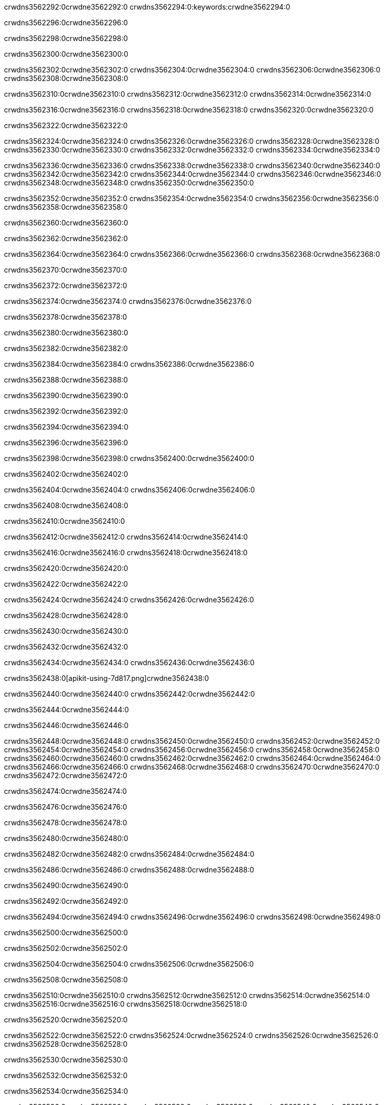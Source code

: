 crwdns3562292:0crwdne3562292:0
crwdns3562294:0:keywords:crwdne3562294:0

crwdns3562296:0crwdne3562296:0

crwdns3562298:0crwdne3562298:0

crwdns3562300:0crwdne3562300:0

crwdns3562302:0crwdne3562302:0
crwdns3562304:0crwdne3562304:0
crwdns3562306:0crwdne3562306:0
crwdns3562308:0crwdne3562308:0

crwdns3562310:0crwdne3562310:0
crwdns3562312:0crwdne3562312:0
crwdns3562314:0crwdne3562314:0

crwdns3562316:0crwdne3562316:0 crwdns3562318:0crwdne3562318:0 crwdns3562320:0crwdne3562320:0

crwdns3562322:0crwdne3562322:0

crwdns3562324:0crwdne3562324:0
crwdns3562326:0crwdne3562326:0
crwdns3562328:0crwdne3562328:0
crwdns3562330:0crwdne3562330:0
crwdns3562332:0crwdne3562332:0
crwdns3562334:0crwdne3562334:0

crwdns3562336:0crwdne3562336:0
crwdns3562338:0crwdne3562338:0
crwdns3562340:0crwdne3562340:0
    crwdns3562342:0crwdne3562342:0
    crwdns3562344:0crwdne3562344:0
    crwdns3562346:0crwdne3562346:0
crwdns3562348:0crwdne3562348:0
crwdns3562350:0crwdne3562350:0

crwdns3562352:0crwdne3562352:0 crwdns3562354:0crwdne3562354:0 crwdns3562356:0crwdne3562356:0 crwdns3562358:0crwdne3562358:0

crwdns3562360:0crwdne3562360:0

crwdns3562362:0crwdne3562362:0

crwdns3562364:0crwdne3562364:0 crwdns3562366:0crwdne3562366:0 crwdns3562368:0crwdne3562368:0

crwdns3562370:0crwdne3562370:0

crwdns3562372:0crwdne3562372:0

crwdns3562374:0crwdne3562374:0 crwdns3562376:0crwdne3562376:0

crwdns3562378:0crwdne3562378:0

crwdns3562380:0crwdne3562380:0

crwdns3562382:0crwdne3562382:0

crwdns3562384:0crwdne3562384:0 crwdns3562386:0crwdne3562386:0

crwdns3562388:0crwdne3562388:0

crwdns3562390:0crwdne3562390:0

crwdns3562392:0crwdne3562392:0

crwdns3562394:0crwdne3562394:0

crwdns3562396:0crwdne3562396:0

crwdns3562398:0crwdne3562398:0 crwdns3562400:0crwdne3562400:0

crwdns3562402:0crwdne3562402:0

crwdns3562404:0crwdne3562404:0 crwdns3562406:0crwdne3562406:0

crwdns3562408:0crwdne3562408:0

crwdns3562410:0crwdne3562410:0

crwdns3562412:0crwdne3562412:0 crwdns3562414:0crwdne3562414:0

crwdns3562416:0crwdne3562416:0 crwdns3562418:0crwdne3562418:0

crwdns3562420:0crwdne3562420:0

crwdns3562422:0crwdne3562422:0

crwdns3562424:0crwdne3562424:0 crwdns3562426:0crwdne3562426:0

crwdns3562428:0crwdne3562428:0

crwdns3562430:0crwdne3562430:0

crwdns3562432:0crwdne3562432:0

crwdns3562434:0crwdne3562434:0 crwdns3562436:0crwdne3562436:0

crwdns3562438:0[apikit-using-7d817.png]crwdne3562438:0

crwdns3562440:0crwdne3562440:0 crwdns3562442:0crwdne3562442:0

crwdns3562444:0crwdne3562444:0

crwdns3562446:0crwdne3562446:0

crwdns3562448:0crwdne3562448:0 crwdns3562450:0crwdne3562450:0
crwdns3562452:0crwdne3562452:0 crwdns3562454:0crwdne3562454:0
crwdns3562456:0crwdne3562456:0
crwdns3562458:0crwdne3562458:0
crwdns3562460:0crwdne3562460:0
crwdns3562462:0crwdne3562462:0 crwdns3562464:0crwdne3562464:0
crwdns3562466:0crwdne3562466:0 crwdns3562468:0crwdne3562468:0
crwdns3562470:0crwdne3562470:0
crwdns3562472:0crwdne3562472:0

crwdns3562474:0crwdne3562474:0

crwdns3562476:0crwdne3562476:0

crwdns3562478:0crwdne3562478:0

crwdns3562480:0crwdne3562480:0

crwdns3562482:0crwdne3562482:0
crwdns3562484:0crwdne3562484:0

crwdns3562486:0crwdne3562486:0 crwdns3562488:0crwdne3562488:0

crwdns3562490:0crwdne3562490:0

crwdns3562492:0crwdne3562492:0

crwdns3562494:0crwdne3562494:0
crwdns3562496:0crwdne3562496:0
crwdns3562498:0crwdne3562498:0

crwdns3562500:0crwdne3562500:0

crwdns3562502:0crwdne3562502:0

crwdns3562504:0crwdne3562504:0 crwdns3562506:0crwdne3562506:0

crwdns3562508:0crwdne3562508:0

crwdns3562510:0crwdne3562510:0
crwdns3562512:0crwdne3562512:0
crwdns3562514:0crwdne3562514:0
crwdns3562516:0crwdne3562516:0
crwdns3562518:0crwdne3562518:0

crwdns3562520:0crwdne3562520:0

crwdns3562522:0crwdne3562522:0
crwdns3562524:0crwdne3562524:0
crwdns3562526:0crwdne3562526:0
crwdns3562528:0crwdne3562528:0

crwdns3562530:0crwdne3562530:0

crwdns3562532:0crwdne3562532:0

crwdns3562534:0crwdne3562534:0

crwdns3562536:0crwdne3562536:0 crwdns3562538:0crwdne3562538:0
crwdns3562540:0crwdne3562540:0
crwdns3562542:0crwdne3562542:0
crwdns3562544:0crwdne3562544:0
crwdns3562546:0crwdne3562546:0 crwdns3562548:0crwdne3562548:0
crwdns3562550:0crwdne3562550:0 crwdns3562552:0crwdne3562552:0
crwdns3562554:0crwdne3562554:0
crwdns3562556:0crwdne3562556:0
crwdns3562558:0crwdne3562558:0
crwdns3562560:0[new_raml]crwdne3562560:0
crwdns3562562:0crwdne3562562:0
crwdns3562564:0crwdne3562564:0 crwdns3562566:0[RAML]crwdne3562566:0

crwdns3562568:0crwdne3562568:0

crwdns3562570:0crwdne3562570:0

crwdns3562572:0crwdne3562572:0

crwdns3562574:0crwdne3562574:0
crwdns3562576:0crwdne3562576:0
crwdns3562578:0crwdne3562578:0
crwdns3562580:0crwdne3562580:0
crwdns3562582:0crwdne3562582:0
crwdns3562584:0[apikit_outlineView]crwdne3562584:0

crwdns3562586:0crwdne3562586:0

crwdns3562588:0[apikit_hover]crwdne3562588:0

crwdns3562590:0crwdne3562590:0

crwdns3562592:0crwdne3562592:0 crwdns3562594:0crwdne3562594:0
crwdns3562596:0crwdne3562596:0 crwdns3562598:0crwdne3562598:0
crwdns3562600:0crwdne3562600:0 crwdns3562602:0crwdne3562602:0

crwdns3562604:0crwdne3562604:0

crwdns3562606:0crwdne3562606:0

crwdns3562608:0crwdne3562608:0 crwdns3562610:0crwdne3562610:0
crwdns3562612:0crwdne3562612:0
crwdns3562614:0crwdne3562614:0 crwdns3562616:0crwdne3562616:0
crwdns3562618:0crwdne3562618:0 crwdns3562620:0crwdne3562620:0
crwdns3562622:0crwdne3562622:0 crwdns3562624:0crwdne3562624:0

crwdns3562626:0crwdne3562626:0

crwdns3562628:0crwdne3562628:0

crwdns3562630:0crwdne3562630:0

crwdns3562632:0crwdne3562632:0 crwdns3562634:0crwdne3562634:0
crwdns3562636:0crwdne3562636:0 crwdns3562638:0crwdne3562638:0
crwdns3562640:0crwdne3562640:0
crwdns3562642:0crwdne3562642:0 crwdns3562644:0crwdne3562644:0
crwdns3562646:0crwdne3562646:0
crwdns3562648:0crwdne3562648:0

crwdns3562650:0crwdne3562650:0

crwdns3562652:0crwdne3562652:0 crwdns3562654:0crwdne3562654:0

crwdns3562656:0crwdne3562656:0
crwdns3562658:0crwdne3562658:0

crwdns3562660:0[apikit-using-ea7ad]crwdne3562660:0

crwdns3562662:0crwdne3562662:0

crwdns3562664:0crwdne3562664:0 crwdns3562666:0crwdne3562666:0 crwdns3562668:0crwdne3562668:0 crwdns3562670:0crwdne3562670:0

crwdns3562672:0crwdne3562672:0

crwdns3562674:0crwdne3562674:0 crwdns3562676:0crwdne3562676:0
crwdns3562678:0crwdne3562678:0 crwdns3562680:0crwdne3562680:0
crwdns3562682:0crwdne3562682:0
crwdns3562684:0crwdne3562684:0
crwdns3562686:0crwdne3562686:0
crwdns3562688:0crwdne3562688:0
crwdns3562690:0crwdne3562690:0
crwdns3562692:0crwdne3562692:0 crwdns3562694:0crwdne3562694:0
crwdns3562696:0crwdne3562696:0 crwdns3562698:0crwdne3562698:0
crwdns3562700:0crwdne3562700:0 crwdns3562702:0crwdne3562702:0

crwdns3562704:0crwdne3562704:0

crwdns3562706:0crwdne3562706:0 crwdns3562708:0crwdne3562708:0

crwdns3562710:0crwdne3562710:0

crwdns3562712:0crwdne3562712:0 crwdns3562714:0crwdne3562714:0

crwdns3562716:0crwdne3562716:0

crwdns3562718:0crwdne3562718:0 crwdns3562720:0[Add-16x16]crwdne3562720:0
crwdns3562722:0crwdne3562722:0
crwdns3562724:0crwdne3562724:0
crwdns3562726:0crwdne3562726:0
crwdns3562728:0[apikit-using-9bea1]crwdne3562728:0
crwdns3562730:0crwdne3562730:0
crwdns3562732:0crwdne3562732:0 crwdns3562734:0crwdne3562734:0
crwdns3562736:0crwdne3562736:0 crwdns3562738:0[Add-16x16]crwdne3562738:0
crwdns3562740:0crwdne3562740:0
crwdns3562742:0crwdne3562742:0
crwdns3562744:0crwdne3562744:0 crwdns3562746:0crwdne3562746:0
crwdns3562748:0crwdne3562748:0
crwdns3562750:0crwdne3562750:0
crwdns3562752:0crwdne3562752:0
crwdns3562754:0crwdne3562754:0
crwdns3562756:0crwdne3562756:0
crwdns3562758:0crwdne3562758:0
crwdns3562760:0crwdne3562760:0
crwdns3562762:0crwdne3562762:0
crwdns3562764:0crwdne3562764:0
crwdns3562766:0crwdne3562766:0
crwdns3562768:0crwdne3562768:0
crwdns3562770:0[apikit-using-ab251]crwdne3562770:0
crwdns3562772:0crwdne3562772:0
crwdns3562774:0crwdne3562774:0 crwdns3562776:0crwdne3562776:0

crwdns3562778:0crwdne3562778:0

crwdns3562780:0crwdne3562780:0 crwdns3562782:0crwdne3562782:0

crwdns3562784:0[apiConsole]crwdne3562784:0

crwdns3562786:0crwdne3562786:0

crwdns3562788:0crwdne3562788:0 crwdns3562790:0crwdne3562790:0
crwdns3562792:0crwdne3562792:0 crwdns3562794:0crwdne3562794:0
crwdns3562796:0crwdne3562796:0 crwdns3562798:0crwdne3562798:0

crwdns3562800:0crwdne3562800:0 crwdns3562802:0crwdne3562802:0

crwdns3562804:0[routerconfig-console]crwdne3562804:0

crwdns3562806:0crwdne3562806:0 crwdns3562808:0crwdne3562808:0

crwdns3562810:0crwdne3562810:0

crwdns3562812:0crwdne3562812:0

crwdns3562814:0crwdne3562814:0

crwdns3562816:0crwdne3562816:0
crwdns3562818:0crwdne3562818:0
   crwdns3562820:0crwdne3562820:0

   crwdns3562822:0crwdne3562822:0
crwdns3562824:0crwdne3562824:0
crwdns3562826:0crwdne3562826:0

crwdns3562828:0crwdne3562828:0 crwdns3562830:0crwdne3562830:0

crwdns3562832:0crwdne3562832:0

crwdns3562834:0crwdne3562834:0
 crwdns3562836:0crwdne3562836:0
crwdns3562838:0crwdne3562838:0

crwdns3562840:0crwdne3562840:0 crwdns3562842:0crwdne3562842:0 crwdns3562844:0crwdne3562844:0


crwdns3562846:0crwdne3562846:0

crwdns3562848:0crwdne3562848:0

crwdns3562850:0[consoleEnabled]crwdne3562850:0

crwdns3562852:0crwdne3562852:0

crwdns3562854:0crwdne3562854:0 crwdns3562856:0crwdne3562856:0
crwdns3562858:0crwdne3562858:0
crwdns3562860:0crwdne3562860:0
crwdns3562862:0crwdne3562862:0
   crwdns3562864:0crwdne3562864:0
     crwdns3562866:0crwdne3562866:0
        crwdns3562868:0${test}crwdne3562868:0
           crwdns3562870:0crwdne3562870:0
        crwdns3562872:0crwdne3562872:0
        crwdns3562874:0crwdne3562874:0
            crwdns3562876:0crwdne3562876:0
        crwdns3562878:0crwdne3562878:0
     crwdns3562880:0crwdne3562880:0
crwdns3562882:0crwdne3562882:0
crwdns3562884:0crwdne3562884:0
crwdns3562886:0crwdne3562886:0
crwdns3562888:0crwdne3562888:0 crwdns3562890:0crwdne3562890:0
crwdns3562892:0crwdne3562892:0 crwdns3562894:0crwdne3562894:0

crwdns3562896:0crwdne3562896:0
crwdns3562898:0crwdne3562898:0 crwdns3562900:0crwdne3562900:0

crwdns3562902:0crwdne3562902:0

crwdns3562904:0crwdne3562904:0 crwdns3562906:0crwdne3562906:0

crwdns3562908:0crwdne3562908:0 crwdns3562910:0crwdne3562910:0 crwdns3562912:0crwdne3562912:0 crwdns3562914:0crwdne3562914:0

crwdns3562916:0crwdne3562916:0

crwdns3562918:0crwdne3562918:0

crwdns3562920:0crwdne3562920:0 crwdns3562922:0crwdne3562922:0 crwdns3562924:0crwdne3562924:0 crwdns3562926:0crwdne3562926:0 crwdns3562928:0crwdne3562928:0

crwdns3562930:0crwdne3562930:0

crwdns3562932:0crwdne3562932:0

crwdns3562934:0crwdne3562934:0 crwdns3562936:0crwdne3562936:0
crwdns3562938:0crwdne3562938:0 crwdns3562940:0crwdne3562940:0
crwdns3562942:0crwdne3562942:0
crwdns3562944:0crwdne3562944:0 crwdns3562946:0crwdne3562946:0
crwdns3562948:0crwdne3562948:0 crwdns3562950:0crwdne3562950:0
crwdns3562952:0crwdne3562952:0 crwdns3562954:0crwdne3562954:0 crwdns3562956:0crwdne3562956:0
crwdns3562958:0crwdne3562958:0 crwdns3562960:0crwdne3562960:0
crwdns3562962:0crwdne3562962:0 crwdns3562964:0crwdne3562964:0 crwdns3562966:0crwdne3562966:0 crwdns3562968:0crwdne3562968:0
crwdns3562970:0crwdne3562970:0 crwdns3562972:0crwdne3562972:0
crwdns3562974:0crwdne3562974:0
crwdns3562976:0crwdne3562976:0
crwdns3562978:0crwdne3562978:0
crwdns3562980:0crwdne3562980:0
crwdns3562982:0crwdne3562982:0
crwdns3562984:0crwdne3562984:0
crwdns3562986:0crwdne3562986:0
crwdns3562988:0crwdne3562988:0
   crwdns3562990:0crwdne3562990:0
   crwdns3562992:0crwdne3562992:0
crwdns3562994:0crwdne3562994:0
crwdns3562996:0crwdne3562996:0
crwdns3562998:0crwdne3562998:0
crwdns3563000:0crwdne3563000:0 crwdns3563002:0crwdne3563002:0
crwdns3563004:0crwdne3563004:0
crwdns3563006:0crwdne3563006:0
crwdns3563008:0crwdne3563008:0
crwdns3563010:0crwdne3563010:0 crwdns3563012:0crwdne3563012:0
crwdns3563014:0crwdne3563014:0
crwdns3563016:0[apikit-using-0b49a]crwdne3563016:0

crwdns3563018:0crwdne3563018:0

crwdns3563020:0crwdne3563020:0 crwdns3563022:0crwdne3563022:0 crwdns3563024:0crwdne3563024:0 crwdns3563026:0crwdne3563026:0

crwdns3563028:0crwdne3563028:0